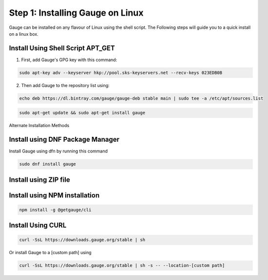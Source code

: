 .. role:: alternate-methods
.. role:: installer-icon
.. role:: linux

.. cssclass:: dynamic-content linux

:linux:`Step 1: Installing Gauge on Linux`
~~~~~~~~~~~~~~~~~~~~~~~~~~~~~~~~~~~~~~~~~~

Gauge can be installed on any flavour of Linux using the shell script. The Following steps will guide you to a quick install on a linux box.

:installer-icon:`Install Using Shell Script APT_GET`
^^^^^^^^^^^^^^^^^^^^^^^^^^^^^^^^^^^^^^^^^^^^^^^^^^^^

1. First, add Gauge's GPG key with this command:

.. code-block:: console

    sudo apt-key adv --keyserver hkp://pool.sks-keyservers.net --recv-keys 023EDB0B


2. Then add Gauge to the repository list using:

.. code-block:: console

    echo deb https://dl.bintray.com/gauge/gauge-deb stable main | sudo tee -a /etc/apt/sources.list

.. code-block:: console

    sudo apt-get update && sudo apt-get install gauge

.. cssclass:: alternate-installation

:alternate-methods:`Alternate Installation Methods`

.. cssclass:: collapsible first

:installer-icon:`Install using DNF Package Manager`
^^^^^^^^^^^^^^^^^^^^^^^^^^^^^^^^^^^^^^^^^^^^^^^^^^^

.. cssclass:: toggle collapsible-content

Install Gauge using dfn by running this command

.. cssclass:: toggle collapsible-content
.. code-block:: console

    sudo dnf install gauge


.. cssclass:: collapsible zip-installer

:installer-icon:`Install using ZIP file`
^^^^^^^^^^^^^^^^^^^^^^^^^^^^^^^^^^^^^^^^

.. cssclass:: toggle collapsible-content

    .. admonition:: System Requirements

        - Commandline tool (`unzip` command)

        - Terminal


    1. Download the zip installer.

        `Zip Installer <https://github.com/getgauge/gauge/releases/download/vGAUGE_LATEST_VERSION_PLACEHOLDER/gauge-GAUGE_LATEST_VERSION_PLACEHOLDER-linux.x86_64.zip>`__

    2. Extract to a location and add it to system path using the following command.

.. cssclass:: toggle collapsible-content
.. custom-code-block:: console

    unzip -o gauge-GAUGE_LATEST_VERSION_PLACEHOLDER-linux.x86_64.zip -d /usr/local/bin

.. cssclass:: collapsible npm-installer

:installer-icon:`Install using NPM installation`
^^^^^^^^^^^^^^^^^^^^^^^^^^^^^^^^^^^^^^^^^^^^^^^^

.. cssclass:: toggle collapsible-content

    .. admonition:: System Requirements

        - `Node.js <nodejs.org>`__  >= 10.16.3 (LTS)

        - `NPM <npmjs.org>`__ >= (6.9.0)


        To install gauge using NPM you will need the latest node version.

            - `If you have Node.js already installed - to get the latest version of npm use the following command:`

            'npm install -g npm@latest'


    You can install Gauge by running the following command in Terminal.


.. cssclass:: toggle collapsible-content

.. code-block:: console

    npm install -g @getgauge/cli

.. cssclass:: collapsible curl-installer

:installer-icon:`Install Using CURL`
^^^^^^^^^^^^^^^^^^^^^^^^^^^^^^^^^^^^

.. cssclass:: toggle collapsible-content

    .. admonition:: System Requirements

        - Commandline tool (`curl` command)

        - Terminal


    Install Gauge to /usr/local/bin by running

.. cssclass:: toggle collapsible-content
.. code-block:: console

    curl -SsL https://downloads.gauge.org/stable | sh

.. cssclass:: toggle collapsible-content

Or install Gauge to a [custom path] using

.. cssclass:: toggle collapsible-content
.. code-block:: console

    curl -SsL https://downloads.gauge.org/stable | sh -s -- --location-[custom path]
